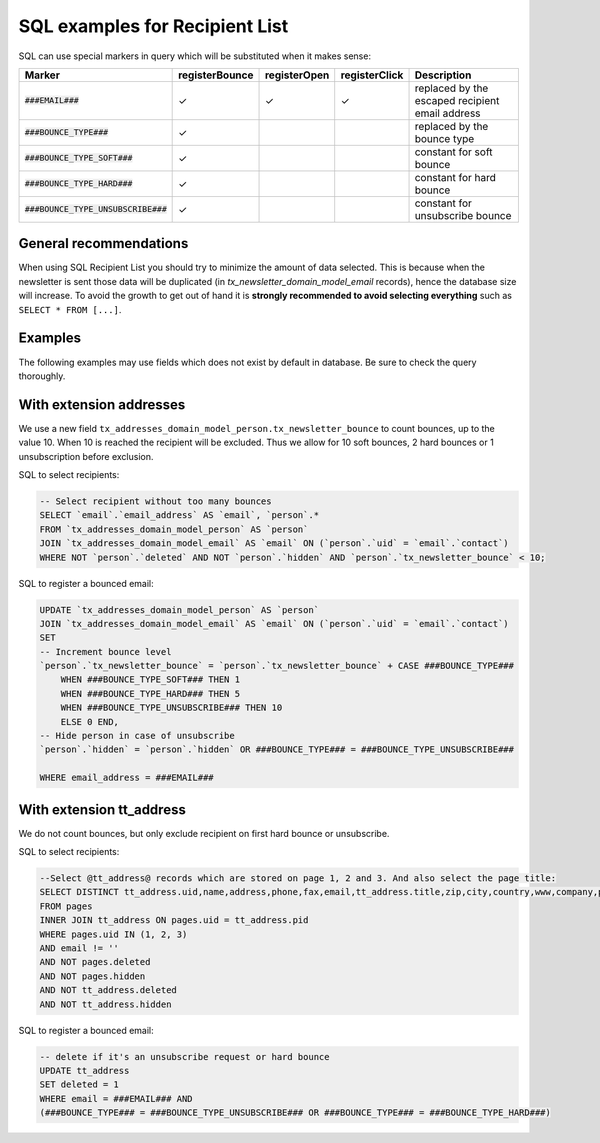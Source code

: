 SQL examples for Recipient List
===============================

SQL can use special markers in query which will be substituted when it
makes sense:


======================================  ================  ============== =============== =============
  Marker                                 registerBounce    registerOpen   registerClick   Description
======================================  ================  ============== =============== =============
:code:`###EMAIL###`                            ✓                ✓              ✓          replaced by the escaped recipient email address
:code:`###BOUNCE_TYPE###`                      ✓                                          replaced by the bounce type
:code:`###BOUNCE_TYPE_SOFT###`                 ✓                                          constant for soft bounce
:code:`###BOUNCE_TYPE_HARD###`                 ✓                                          constant for hard bounce
:code:`###BOUNCE_TYPE_UNSUBSCRIBE###`          ✓                                          constant for unsubscribe bounce
======================================  ================  ============== =============== =============


General recommendations
-----------------------

When using SQL Recipient List you should try to minimize the amount of data
selected. This is because when the newsletter is sent those data will be
duplicated (in `tx_newsletter_domain_model_email` records), hence the database
size will increase. To avoid the growth to get out of hand it is **strongly
recommended to avoid selecting everything** such as ``SELECT * FROM [...]``.

Examples
--------

The following examples may use fields which does not exist by default in
database. Be sure to check the query thoroughly.

.. _configuration-SQL_Examples-extension_addresses:

With extension addresses
------------------------

We use a new field
``tx_addresses_domain_model_person.tx_newsletter_bounce`` to count
bounces, up to the value 10. When 10 is reached the recipient will be
excluded. Thus we allow for 10 soft bounces, 2 hard bounces or 1
unsubscription before exclusion.

SQL to select recipients:

.. code:: sql

    -- Select recipient without too many bounces
    SELECT `email`.`email_address` AS `email`, `person`.*
    FROM `tx_addresses_domain_model_person` AS `person`
    JOIN `tx_addresses_domain_model_email` AS `email` ON (`person`.`uid` = `email`.`contact`)
    WHERE NOT `person`.`deleted` AND NOT `person`.`hidden` AND `person`.`tx_newsletter_bounce` < 10;

SQL to register a bounced email:

.. code:: sql

    UPDATE `tx_addresses_domain_model_person` AS `person`
    JOIN `tx_addresses_domain_model_email` AS `email` ON (`person`.`uid` = `email`.`contact`)
    SET
    -- Increment bounce level
    `person`.`tx_newsletter_bounce` = `person`.`tx_newsletter_bounce` + CASE ###BOUNCE_TYPE###
        WHEN ###BOUNCE_TYPE_SOFT### THEN 1
        WHEN ###BOUNCE_TYPE_HARD### THEN 5
        WHEN ###BOUNCE_TYPE_UNSUBSCRIBE### THEN 10
        ELSE 0 END,
    -- Hide person in case of unsubscribe
    `person`.`hidden` = `person`.`hidden` OR ###BOUNCE_TYPE### = ###BOUNCE_TYPE_UNSUBSCRIBE###

    WHERE email_address = ###EMAIL###

.. _configuration-SQL_Examples-extension_tt_address:

With extension tt_address
-------------------------

We do not count bounces, but only exclude recipient on first hard bounce
or unsubscribe.

SQL to select recipients:

.. code:: sql

    --Select @tt_address@ records which are stored on page 1, 2 and 3. And also select the page title:
    SELECT DISTINCT tt_address.uid,name,address,phone,fax,email,tt_address.title,zip,city,country,www,company,pages.title AS pages_title
    FROM pages
    INNER JOIN tt_address ON pages.uid = tt_address.pid
    WHERE pages.uid IN (1, 2, 3)
    AND email != ''
    AND NOT pages.deleted
    AND NOT pages.hidden
    AND NOT tt_address.deleted
    AND NOT tt_address.hidden

SQL to register a bounced email:

.. code:: sql

    -- delete if it's an unsubscribe request or hard bounce
    UPDATE tt_address
    SET deleted = 1
    WHERE email = ###EMAIL### AND
    (###BOUNCE_TYPE### = ###BOUNCE_TYPE_UNSUBSCRIBE### OR ###BOUNCE_TYPE### = ###BOUNCE_TYPE_HARD###)
